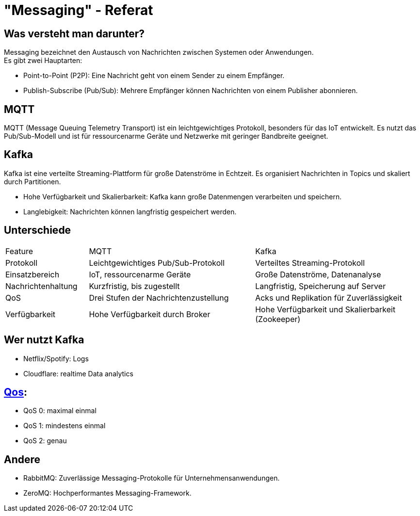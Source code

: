 :customcss: css/presentation.css
ifdef::env-ide[]
:imagesdir: ../images
endif::[]

[.title]
= "Messaging" - Referat

[.font-xx-large]
== Was versteht man darunter?
Messaging bezeichnet den Austausch von Nachrichten zwischen Systemen oder Anwendungen. +
Es gibt zwei Hauptarten:

* Point-to-Point (P2P): Eine Nachricht geht von einem Sender zu einem Empfänger.
* Publish-Subscribe (Pub/Sub): Mehrere Empfänger können Nachrichten von einem Publisher abonnieren.

[.font-xx-large]
== MQTT

MQTT (Message Queuing Telemetry Transport) ist ein leichtgewichtiges Protokoll, besonders für das IoT entwickelt. Es nutzt das Pub/Sub-Modell und ist für ressourcenarme Geräte und Netzwerke mit geringer Bandbreite geeignet.

[.font-xx-large]
== Kafka
Kafka ist eine verteilte Streaming-Plattform für große Datenströme in Echtzeit. Es organisiert Nachrichten in Topics und skaliert durch Partitionen.

* Hohe Verfügbarkeit und Skalierbarkeit: Kafka kann große Datenmengen verarbeiten und speichern.
* Langlebigkeit: Nachrichten können langfristig gespeichert werden.

[.font-xx-large]
== Unterschiede

[.myTable]
[cols="1, 2, 2"]
|===
|Feature
|MQTT
|Kafka

|Protokoll
|Leichtgewichtiges Pub/Sub-Protokoll
|Verteiltes Streaming-Protokoll

|Einsatzbereich
|IoT, ressourcenarme Geräte
|Große Datenströme, Datenanalyse

|Nachrichtenhaltung
|Kurzfristig, bis zugestellt
|Langfristig, Speicherung auf Server

|QoS
|Drei Stufen der Nachrichtenzustellung
|Acks und Replikation für Zuverlässigkeit

|Verfügbarkeit
|Hohe Verfügbarkeit durch Broker
|Hohe Verfügbarkeit und Skalierbarkeit (Zookeeper)
|===

== Wer nutzt Kafka

* Netflix/Spotify: Logs
* Cloudflare: realtime Data analytics

[.font-xx-large]
== https://www.hivemq.com/blog/mqtt-essentials-part-6-mqtt-quality-of-service-levels/[Qos]:

* QoS 0: maximal einmal
* QoS 1: mindestens einmal
* QoS 2: genau

[.font-xx-large]
== Andere

* RabbitMQ: Zuverlässige Messaging-Protokolle für Unternehmensanwendungen.
* ZeroMQ: Hochperformantes Messaging-Framework.
